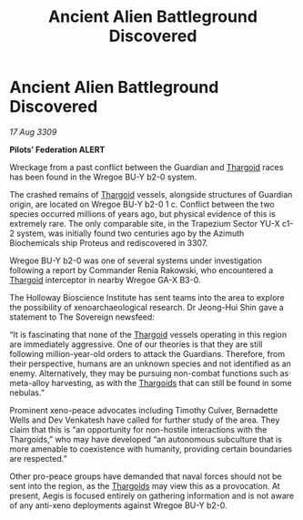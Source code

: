 :PROPERTIES:
:ID:       2780bc96-8e3e-4633-a504-b38804fc19fe
:END:
#+title: Ancient Alien Battleground Discovered
#+filetags: :galnet:

* Ancient Alien Battleground Discovered

/17 Aug 3309/

*Pilots’ Federation ALERT* 

Wreckage from a past conflict between the Guardian and [[id:09343513-2893-458e-a689-5865fdc32e0a][Thargoid]] races has been found in the Wregoe BU-Y b2-0 system. 

The crashed remains of [[id:09343513-2893-458e-a689-5865fdc32e0a][Thargoid]] vessels, alongside structures of Guardian origin, are located on Wregoe BU-Y b2-0 1 c. Conflict between the two species occurred millions of years ago, but physical evidence of this is extremely rare. The only comparable site, in the Trapezium Sector YU-X c1-2 system, was initially found two centuries ago by the Azimuth Biochemicals ship Proteus and rediscovered in 3307. 

Wregoe BU-Y b2-0 was one of several systems under investigation following a report by Commander Renia Rakowski, who encountered a [[id:09343513-2893-458e-a689-5865fdc32e0a][Thargoid]] interceptor in nearby Wregoe GA-X B3-0. 

The Holloway Bioscience Institute has sent teams into the area to explore the possibility of xenoarchaeological research. Dr Jeong-Hui Shin gave a statement to The Sovereign newsfeed: 

“It is fascinating that none of the [[id:09343513-2893-458e-a689-5865fdc32e0a][Thargoid]] vessels operating in this region are immediately aggressive. One of our theories is that they are still following million-year-old orders to attack the Guardians. Therefore, from their perspective, humans are an unknown species and not identified as an enemy. Alternatively, they may be pursuing non-combat functions such as meta-alloy harvesting, as with the [[id:09343513-2893-458e-a689-5865fdc32e0a][Thargoids]] that can still be found in some nebulas.” 

Prominent xeno-peace advocates including Timothy Culver, Bernadette Wells and Dev Venkatesh  have called for further study of the area. They claim that this is “an opportunity for non-hostile interactions with the Thargoids,” who may have developed “an autonomous subculture that is more amenable to coexistence with humanity, providing certain boundaries are respected.” 

Other pro-peace groups have demanded that naval forces should not be sent into the region, as the [[id:09343513-2893-458e-a689-5865fdc32e0a][Thargoids]] may view this as a provocation. At present, Aegis is focused entirely on gathering information and is not aware of any anti-xeno deployments against Wregoe BU-Y b2-0.

